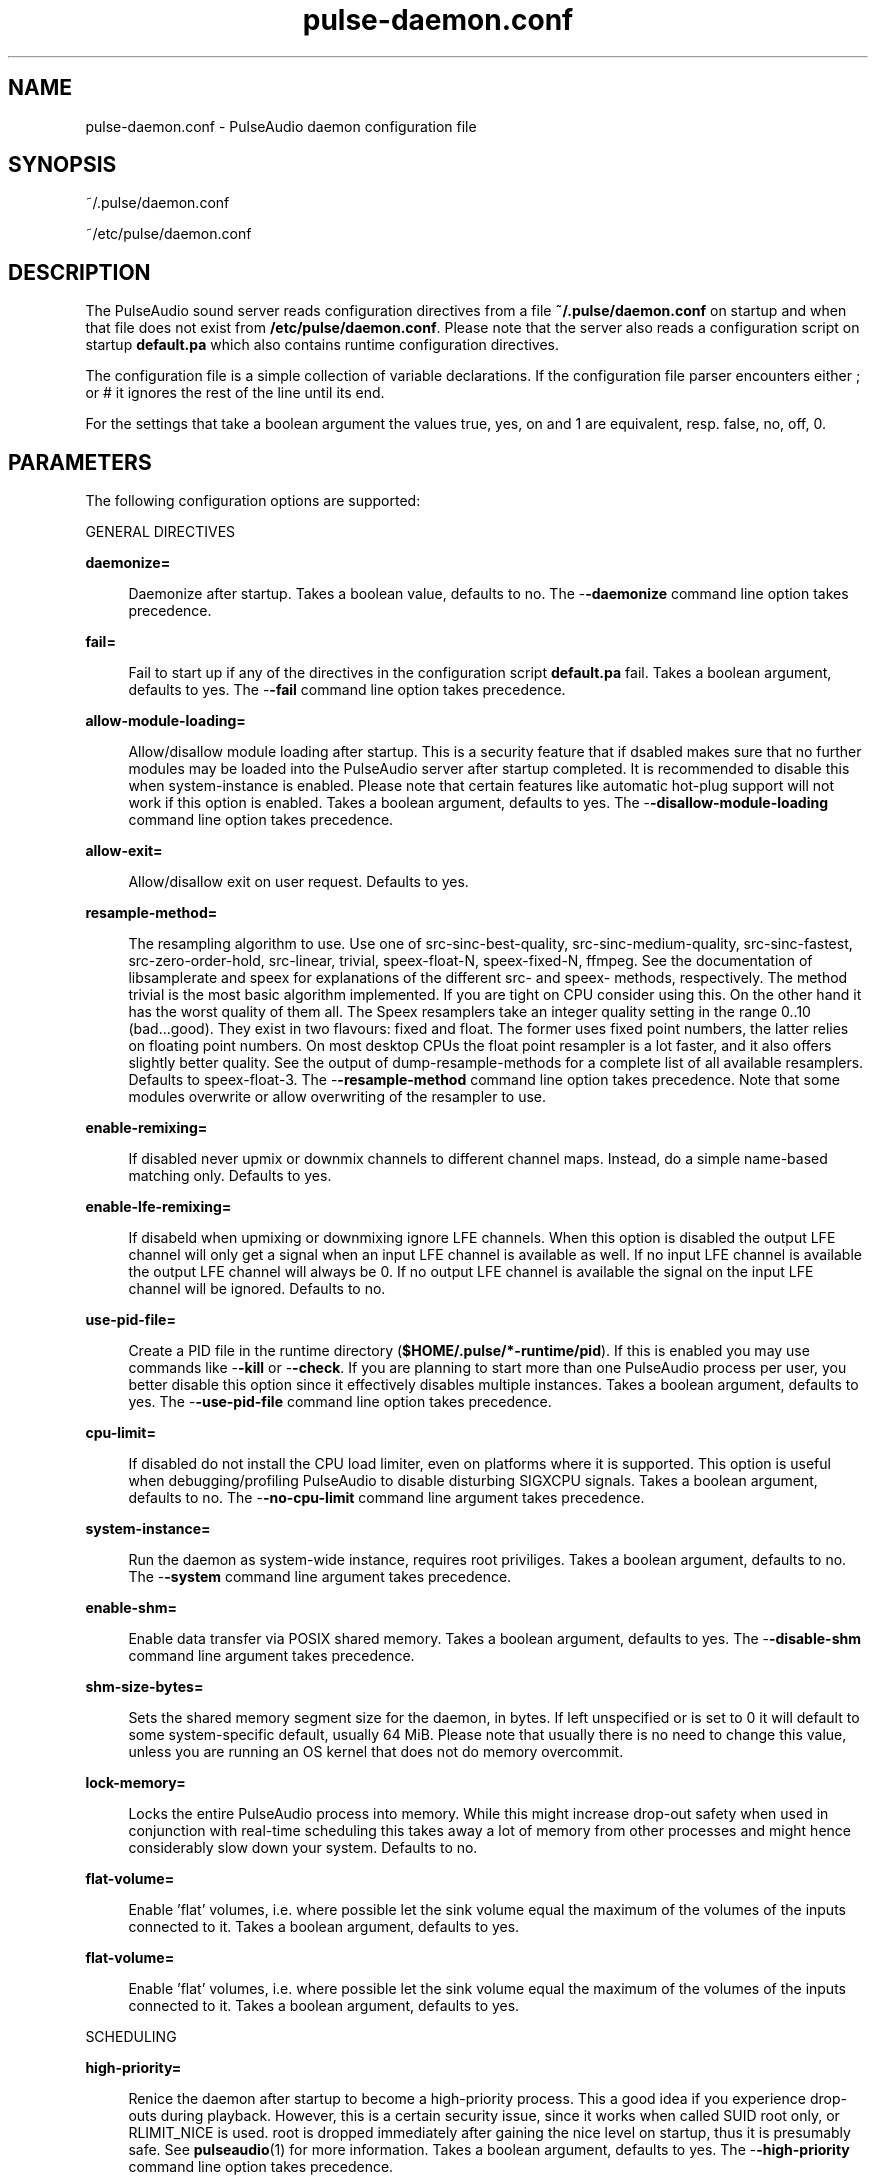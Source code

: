 '\" te
.TH pulse-daemon\&.conf 5 "11 Oct 2011" "SunOS 5.11" "Headers, Tables, and Macros"
.SH "NAME"
pulse-daemon\&.conf \- PulseAudio daemon configuration file
.SH "SYNOPSIS"
.PP
~/\&.pulse/daemon\&.conf
.PP
~/etc/pulse/daemon\&.conf
.SH "DESCRIPTION"
.PP
The PulseAudio sound server reads configuration directives from a file
\fB~/\&.pulse/daemon\&.conf\fR on startup and when that file does
not exist from \fB/etc/pulse/daemon\&.conf\fR\&.  Please note that
the server also reads a configuration script on startup
\fBdefault\&.pa\fR which also contains runtime configuration
directives\&.
.PP
The configuration file is a simple collection of variable declarations\&.  If the
configuration file parser encounters either ; or # it ignores the rest of the
line until its end\&.
.PP
For the settings that take a boolean argument the values true, yes, on and 1
are equivalent, resp\&. false, no, off, 0\&.
.SH "PARAMETERS"
.PP
The following configuration options are supported:
.PP
GENERAL DIRECTIVES
.sp
.ne 2
.mk
\fBdaemonize=\fR
.sp .6
.in +4
Daemonize after startup\&.  Takes a boolean value, defaults to no\&.  The
-\fB-daemonize\fR command line option takes precedence\&.
.sp
.sp 1
.in -4
.sp
.ne 2
.mk
\fBfail=\fR
.sp .6
.in +4
Fail to start up if any of the directives in the configuration script
\fBdefault\&.pa\fR fail\&.  Takes a boolean argument, defaults to
yes\&.  The -\fB-fail\fR command line option takes precedence\&.
.sp
.sp 1
.in -4
.sp
.ne 2
.mk
\fBallow-module-loading=\fR
.sp .6
.in +4
Allow/disallow module loading after startup\&. This is a security feature that if dsabled makes sure that no further modules may be loaded into the PulseAudio
server after startup completed\&. It is recommended to disable this when
system-instance is enabled\&.  Please note that certain features like automatic
hot-plug support will not work if this option is enabled\&.  Takes a boolean
argument, defaults to yes\&.  The -\fB-disallow-module-loading\fR
command line option takes precedence\&.
.sp
.sp 1
.in -4
.sp
.ne 2
.mk
\fBallow-exit=\fR
.sp .6
.in +4
Allow/disallow exit on user request\&.  Defaults to yes\&.
.sp
.sp 1
.in -4
.sp
.ne 2
.mk
\fBresample-method=\fR
.sp .6
.in +4
The resampling algorithm to use\&.  Use one of src-sinc-best-quality,
src-sinc-medium-quality, src-sinc-fastest, src-zero-order-hold, src-linear,
trivial, speex-float-N, speex-fixed-N, ffmpeg\&.  See the documentation of
libsamplerate and speex for explanations of the different src- and speex-
methods, respectively\&.  The method trivial is the most basic algorithm
implemented\&.  If you are tight on CPU consider using this\&.  On the other hand
it has the worst quality of them all\&.  The Speex resamplers take an integer
quality setting in the range 0\&.\&.10 (bad\&.\&.\&.good)\&.  They exist in two flavours:
fixed and float\&.  The former uses fixed point numbers, the latter relies on
floating point numbers\&.  On most desktop CPUs the float point resampler is a
lot faster, and it also offers slightly better quality\&.  See the output of
dump-resample-methods for a complete list of all available resamplers\&.
Defaults to speex-float-3\&.  The -\fB-resample-method\fR command line
option takes precedence\&.  Note that some modules overwrite or allow overwriting
of the resampler to use\&.
.sp
.sp 1
.in -4
.sp
.ne 2
.mk
\fBenable-remixing=\fR
.sp .6
.in +4
If disabled never upmix or downmix channels to different channel maps\&.
Instead, do a simple name-based matching only\&.  Defaults to yes\&.
.sp
.sp 1
.in -4
.sp
.ne 2
.mk
\fBenable-lfe-remixing=\fR
.sp .6
.in +4
If disabeld when upmixing or downmixing ignore LFE channels\&.  When this option
is disabled the output LFE channel will only get a signal when an input LFE
channel is available  as well\&.  If no input LFE channel is available the output
LFE channel will always be 0\&.  If no output LFE channel is available the signal
on the input LFE channel will be ignored\&.  Defaults to no\&.
.sp
.sp 1
.in -4
.sp
.ne 2
.mk
\fBuse-pid-file=\fR
.sp .6
.in +4
Create a PID file in the runtime directory
(\fB$HOME/\&.pulse/*-runtime/pid\fR)\&. If this is enabled you may
use commands like -\fB-kill\fR or -\fB-check\fR\&.  If you
are planning to start more than one PulseAudio process per user, you better
disable this option since it effectively disables multiple instances\&.  Takes a
boolean argument, defaults to yes\&.  The -\fB-use-pid-file\fR command
line option takes precedence\&.
.sp
.sp 1
.in -4
.sp
.ne 2
.mk
\fBcpu-limit=\fR
.sp .6
.in +4
If disabled do not install the CPU load limiter, even on platforms where it is
supported\&.  This option is useful when debugging/profiling PulseAudio to
disable disturbing SIGXCPU signals\&.  Takes a boolean argument, defaults to no\&.
The -\fB-no-cpu-limit\fR command line argument takes precedence\&.
.sp
.sp 1
.in -4
.sp
.ne 2
.mk
\fBsystem-instance=\fR
.sp .6
.in +4
Run the daemon as system-wide instance, requires root priviliges\&.  Takes a
boolean argument, defaults to no\&. The -\fB-system\fR command line
argument takes precedence\&.
.sp
.sp 1
.in -4
.sp
.ne 2
.mk
\fBenable-shm=\fR
.sp .6
.in +4
Enable data transfer via POSIX shared memory\&.  Takes a boolean argument,
defaults to yes\&.  The -\fB-disable-shm\fR command line argument takes
precedence\&.
.sp
.sp 1
.in -4
.sp
.ne 2
.mk
\fBshm-size-bytes=\fR
.sp .6
.in +4
Sets the shared memory segment size for the daemon, in bytes\&.  If left
unspecified or is set to 0 it will default to some system-specific default,
usually 64 MiB\&. Please note that usually there is no need to change this value,
unless you are running an OS kernel that does not do memory overcommit\&.
.sp
.sp 1
.in -4
.sp
.ne 2
.mk
\fBlock-memory=\fR
.sp .6
.in +4
Locks the entire PulseAudio process into memory\&.  While this might increase
drop-out safety when used in conjunction with real-time scheduling this takes
away a lot of memory from  other processes and might hence considerably slow
down your system\&.  Defaults to no\&.
.sp
.sp 1
.in -4
.sp
.ne 2
.mk
\fBflat-volume=\fR
.sp .6
.in +4
Enable \&'flat\&' volumes, i\&.e\&. where possible let the sink volume equal the
maximum of the volumes of the inputs connected to it\&.  Takes a boolean
argument, defaults to yes\&.
.sp
.sp 1
.in -4
.sp
.ne 2
.mk
\fBflat-volume=\fR
.sp .6
.in +4
Enable \&'flat\&' volumes, i\&.e\&. where possible let the sink volume equal the
maximum of the volumes of the inputs connected to it\&.  Takes a boolean
argument, defaults to yes\&.
.sp
.sp 1
.in -4
.PP
SCHEDULING
.sp
.ne 2
.mk
\fBhigh-priority=\fR
.sp .6
.in +4
Renice the daemon after startup to become a high-priority process\&.  This a good
idea if you experience drop-outs during playback\&.  However, this is a certain
security issue, since it works when called SUID root only, or RLIMIT_NICE is
used\&. root is dropped immediately after gaining the nice level on startup, thus
it is presumably safe\&. See
\fBpulseaudio\fR(1)
for more information\&.  Takes a boolean argument, defaults to yes\&.  The
-\fB-high-priority\fR command line option takes precedence\&.
.sp
.sp 1
.in -4
.sp
.ne 2
.mk
\fBrealtime-scheduling=\fR
.sp .6
.in +4
Try to acquire SCHED_FIFO scheduling for the IO threads\&.  The same security
concerns as mentioned above apply\&.  However, if PA enters an endless loop,
realtime scheduling causes a system lockup\&. Thus, realtime scheduling should
only be enabled on trusted machines for now\&.  Please not that only the IO
threads of PulseAudio are made real-time\&.  The controlling thread is left a
normally scheduled thread\&.  Thus enabling the high-priority option is
orthogonal\&.  See
\fBpulseaudio\fR(1)
for more information\&.  Takes a boolean argument, defaults to yes\&. The
-\fB-realtime\fR command line option takes precedence\&.
.sp
.sp 1
.in -4
.sp
.ne 2
.mk
\fBrealtime-priority=\fR
.sp .6
.in +4
The realtime priority to acquire, if realtime-scheduling is enabled\&.  Note:
JACK uses 10 by default, 9 for clients\&. Thus it is recommended to choose the
PulseAudio real-time priorities lower\&.  Some PulseAudio threads might choose a
priority a little lower or higher than the specified value\&.  Defaults to 5\&.
.sp
.sp 1
.in -4
.sp
.ne 2
.mk
\fBnice-level=\fR
.sp .6
.in +4
The nice level to acquire for the daemon, if high-priority is enabled\&.  Note:
on some distributions X11 uses -10 by default\&.  Defaults to -11\&.
.sp
.sp 1
.in -4
.PP
IDLE TIMES
.sp
.ne 2
.mk
\fBexit-idle-time=\fR
.sp .6
.in +4
Terminate the daemon after the last client quit and this time in seconds
passed\&.  Use a negative value to disable this feature\&. Defaults to 20\&.  The
-\fB-exit-idle-time\fR command line option takes precedence\&.
.sp
.sp 1
.in -4
.sp
.ne 2
.mk
\fBscache-idle-time=\fR
.sp .6
.in +4
Unload autoloaded sample cache entries after being idle for this time in
seconds\&.  Defaults to 20\&.  The -\fB-scache-idle-time\fR command line
option takes precedence\&.
.sp
.sp 1
.in -4
.PP
PATHS
.sp
.ne 2
.mk
\fBdl-search-path=\fR
.sp .6
.in +4
The path were to look for dynamic shared objects (DSOs/plugins)\&.  You may
specify more than one path seperated by colons\&. The default path depends on
compile time settings\&.  The -\fB-dl-search-path\fR command line
option takes precedence\&.
.sp
.sp 1
.in -4
.sp
.ne 2
.mk
\fBdefault-script-file=\fR
.sp .6
.in +4
The default configuration script file to load\&.  Specify an empty string for not
loading a default script file\&.  The default behaviour is to load
\fB~/\&.pulse/default\&.pa\fR, and if that file does not exist fall
back to the system wide installed version
\fB/etc/pulse/default\&.pa\fR\&.  If run in system-wide mode the
file \fB/etc/pulse/system\&.pa\fR is used instead\&.  If
-\fBn\fR is passed on the command line or default-script-file= is
disabled the default configuration script is ignored\&.
.sp
.sp 1
.in -4
.sp
.ne 2
.mk
\fBload-default-script-file=\fR
.sp .6
.in +4
Load the default configuration script file as specified in
default-script-file=\&.  Defaults to yes\&.
.sp
.sp 1
.in -4
.PP
LOGGING
.sp
.ne 2
.mk
\fBlog-target=\fR
.sp .6
.in +4
The default log target\&.  Use either stderr, syslog or auto\&.  The latter is
equivalent to sylog in case daemonize is enabled, otherwise to stderr\&.
Defaults to auto\&.  The -\fB-log-target\fR command line option takes
precedence\&.
.sp
.sp 1
.in -4
.sp
.ne 2
.mk
\fBlog-level=\fR
.sp .6
.in +4
Log level, one of debug, info, notice, warning, error\&.  Log messages with a
lower log level than specified here are not logged\&. Defaults to notice\&. The
-\fB-log-level\fR command line option takes precedence\&.  The
-\fBv\fR command line option might alter this setting\&.
.sp
.sp 1
.in -4
.sp
.ne 2
.mk
\fBlog-meta=\fR
.sp .6
.in +4
With each logged message log the code location the message was generated from\&.
Defaults to no\&.
.sp
.sp 1
.in -4
.sp
.ne 2
.mk
\fBlog-time=\fR
.sp .6
.in +4
With each logged messages log the relative time since startup\&.  Defaults to no\&.
.sp
.sp 1
.in -4
.sp
.ne 2
.mk
\fBlog-backtrace=\fR
.sp .6
.in +4
When greater than 0, with each logged message log a code stack trace up the the
specified number of stack frames\&.  Defaults to 0\&.
.sp
.sp 1
.in -4
.PP
RESOURCE LIMITS
.PP
See
\fBgetrlimit\fR(2),
for more information\&.  Set to -1 if PulseAudio shall not touch the resource
limit\&.  Not all resource limits are available on all operating systems\&.
.sp
.ne 2
.mk
\fBrlimit-as=\fR
.in +24n
.rt
Defaults to -1\&.
.sp
.sp 1
.in -24n
.sp
.ne 2
.mk
\fBrlimit-rss=\fR
.in +24n
.rt
Defaults to -1\&.
.sp
.sp 1
.in -24n
.sp
.ne 2
.mk
\fBrlimit-core=\fR
.in +24n
.rt
Defaults to -1\&.
.sp
.sp 1
.in -24n
.sp
.ne 2
.mk
\fBrlimit-data=\fR
.in +24n
.rt
Defaults to -1\&.
.sp
.sp 1
.in -24n
.sp
.ne 2
.mk
\fBrlimit-fsize=\fR
.in +24n
.rt
Defaults to -1\&.
.sp
.sp 1
.in -24n
.sp
.ne 2
.mk
\fBrlimit-nofile=\fR
.in +24n
.rt
Defaults to 256\&.
.sp
.sp 1
.in -24n
.sp
.ne 2
.mk
\fBrlimit-stack=\fR
.in +24n
.rt
Defaults to -1\&.
.sp
.sp 1
.in -24n
.sp
.ne 2
.mk
\fBrlimit-nproc=\fR
.in +24n
.rt
Defaults to -1\&.
.sp
.sp 1
.in -24n
.sp
.ne 2
.mk
\fBrlimit-locks=\fR
.in +24n
.rt
Defaults to -1\&.
.sp
.sp 1
.in -24n
.sp
.ne 2
.mk
\fBrlimit-sigpending=\fR
.in +24n
.rt
Defaults to -1\&.
.sp
.sp 1
.in -24n
.sp
.ne 2
.mk
\fBrlimit-msgqueue=\fR
.in +24n
.rt
Defaults to -1\&.
.sp
.sp 1
.in -24n
.sp
.ne 2
.mk
\fBrlimit-memlock=\fR
.in +24n
.rt
Defaults to 16 KiB\&.  Please note that the JACK client libraries may require
more locked memory\&.
.sp
.sp 1
.in -24n
.sp
.ne 2
.mk
\fBrlimit-nice=\fR
.in +24n
.rt
Defaults to 31\&.  Please make sure that the default nice level as configured
with nice-level fits in this resource limit, if high-priority is enabled\&.
.sp
.sp 1
.in -24n
.sp
.ne 2
.mk
\fBrlimit-rtprio=\fR
.in +24n
.rt
Defaults to 9\&.  Please make sure that the default real-time priority level as
configured with realtime-priority= fits in this resource limit, if
realtime-scheduling is enabled\&.  The JACK client libraries require a real-time
priority of 9 by default\&.
.sp
.sp 1
.in -24n
.sp
.ne 2
.mk
\fBrlimit-rttime=\fR
.in +24n
.rt
Defaults to 1000000\&.
.sp
.sp 1
.in -24n
.PP
DEFAULT DEVICE SETTINGS
.PP
Most drivers try to open the audio device with these settings and then fall
back to lower settings\&.  The default settings are CD quality: 16bit native
endian, 2 channels, 44100 Hz sampling\&.
.sp
.ne 2
.mk
\fBdefault-sample-format=\fR
.sp .6
.in +4
The default sampling format\&.  Specify one of u8, s16le, s16be, s24le, s24be,
s24-32le, s24-32be, s32le, s32be float32le, float32be, ulaw, alaw\&.  Depending
on the endianess of the CPU the formats s16ne, s16re, s24ne, s24re, s24-32ne,
s24-32re, s32ne, s32re, float32ne, float32re (for native, resp\&. reverse endian)
are available as aliases\&.
.sp
.sp 1
.in -4
.sp
.ne 2
.mk
\fBdefault-sample-rate=\fR
.sp .6
.in +4
The default sample frequency\&.
.sp
.sp 1
.in -4
.sp
.ne 2
.mk
\fBdefault-sample-channels=\fR
.sp .6
.in +4
The default number of channels\&.
.sp
.sp 1
.in -4
.sp
.ne 2
.mk
\fBdefault-sample-map=\fR
.sp .6
.in +4
The default channel map\&.
.sp
.sp 1
.in -4
.PP
DEFAULT FRAGMENT SETTINGS
.PP
Some hardware drivers require the hardware playback buffer to be subdivided
into several fragments\&.  It is possible to change these buffer metrics for
machines with high scheduling latencies\&.  Not all possible values that may be
configured here are available in all hardware\&.  The driver will to find the
nearest setting supported\&.  Modern drivers that support timer-based scheduling
ignore these options\&.
.sp
.ne 2
.mk
\fBdefault-fragments=\fR
.sp .6
.in +4
The default number of fragments\&.  Defaults to 4\&.
.sp
.sp 1
.in -4
.sp
.ne 2
.mk
\fBdefault-fragment-size-msec=\fR
.sp .6
.in +4
The duration of a single fragment\&.  Defaults to 25ms (i\&.e\&. the total buffer is
thus 100ms long)\&.
.sp
.sp 1
.in -4
.PP
DEFAULT DEFERRED VOLUME SETTINGS
.PP
With the flat volume feature enabled, the sink HW volume is set to the same
level as the highest volume input stream\&.  Any other streams (with lower
volumes) have the appropriate adjustment applied in SW to bring them to the
correct overall level\&.  Sadly hadware mixer changes cannot be timed accurately
and thus this change of volumes can somtimes cause the resulting output sound
to be momentarily too loud or too soft\&.  So to ensure SW and HW volumes are
applied concurrently without any glitches, their application needs to be
synchronized\&.  The sink implementation needs to support deferred volumes\&. The
following parameters can be used to refine the process\&.
.sp
.ne 2
.mk
\fBenable-deferred-volume=\fR
.sp .6
.in +4
Enable deferred volume for the sinks that support it\&.  This feature is enabled
by default\&.
.sp
.sp 1
.in -4
.sp
.ne 2
.mk
\fBdeferred-volume-safety-margin-usec=\fR
.sp .6
.in +4
The amount of time (in usec) by which the HW volume increases are delayed and
HW volume decreases are advanced\&.  Defaults to 8000 usec\&.
.sp
.sp 1
.in -4
.sp
.ne 2
.mk
\fBdeferred-volume-extra-delay-usec=\fR
.sp .6
.in +4
The amount of time (in usec) by which HW volume changes are delayed\&.  Negative
values are also allowed\&.  Defaults to 0\&.
.sp
.sp 1
.in -4
.SH "ENVIRONMENT VARIABLES"
.PP
See \fBenviron\fR(5) for descriptions of the following environment
variables:
.sp
.ne 2
.mk
\fBPULSE_SCRIPT\fR
.in +24n
.rt
Specify the default CLI script to run after startup\&.
.sp
.sp 1
.in -24n
.sp
.ne 2
.mk
\fBPULSE_CONFIG\fR
.in +24n
.rt
Specify the default daemon configuration file to use\&.
.sp
.sp 1
.in -24n
.sp
.ne 2
.mk
\fBPULSE_DLPATH\fR
.in +24n
.rt
Colon separated list of paths where to look for modules\&.
.sp
.sp 1
.in -24n
.sp
.ne 2
.mk
\fBPULSE_NO_SIMD\fR
.in +24n
.rt
Disable SIMD optimizations (e\&.g\&. MMX, SSE, NEON)\&.
.sp
.sp 1
.in -24n
.SH "FILES"
.PP
The following files are used by this application:
.sp
.ne 2
.mk
\fB\fB/etc/pulse/daemon\&.conf\fR\fR
.in +24n
.rt
System configuration file\&.
.sp
.sp 1
.in -24n
.sp
.ne 2
.mk
\fB\fB~/\&.pulse/daemon\&.conf\fR\fR
.in +24n
.rt
User configuration file\&.
.sp
.sp 1
.in -24n
.sp
.ne 2
.mk
\fB\fB/etc/pulse/default\&.pa\fR\fR
.in +24n
.rt
System configuration which specifies which PulseAudio modules to load when
PulseAudio is not run in system-wide mode\&.
.sp
.sp 1
.in -24n
.sp
.ne 2
.mk
\fB\fB/etc/pulse/system\&.pa\fR\fR
.in +24n
.rt
System configuration which specifies which PulseAudio modules to load when
PulseAudio is run in system-wide mode\&.
.sp
.sp 1
.in -24n
.sp
.ne 2
.mk
\fB\fB~/\&.pulse/default\&.pa\fR\fR
.in +24n
.rt
User configuration which specifies which PulseAudio modules to load when
PulseAudio is not run in system-wide mode\&.
.sp
.sp 1
.in -24n
.SH "ATTRIBUTES"
.PP
See \fBattributes\fR(5)
for descriptions of the following attributes:
.sp
.TS
tab() allbox;
cw(2.750000i)| cw(2.750000i)
lw(2.750000i)| lw(2.750000i).
ATTRIBUTE TYPEATTRIBUTE VALUE
AvailabilitySUNWpulseaudio
Interface stabilityVolatile
.TE
.sp
.SH "SEE ALSO"
.PP
\fBpacmd\fR(1),
\fBpulseaudio\fR(1),
\fBdefault\&.pa\fR(5)
\fBpulse-client\&.conf\fR(5)
.SH "NOTES"
.PP
Written by the PulseAudio Developers at) 0pointer (dot) net>;
PulseAudio is available from http://www\&.pulseaudio\&.org/\&.
...\" created by instant / solbook-to-man, Tue 27 Jan 2015, 17:23
